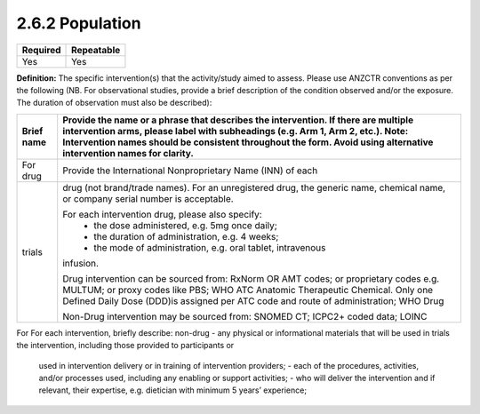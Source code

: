 .. _2.6.2:

2.6.2 Population
================

======== ==========
Required Repeatable
======== ==========
Yes      Yes
======== ==========

**Definition:** The specific intervention(s) that the activity/study aimed to assess. Please use ANZCTR conventions as per the following (NB. For observational studies, provide a brief description of the condition observed and/or the exposure. The duration of observation must also be described):

========== ==============================================================
Brief name Provide the name or a phrase that describes the intervention. 
           If there are multiple intervention arms, please label with 
           subheadings (e.g. Arm 1, Arm 2, etc.). 
           Note: Intervention names should be consistent throughout the 
           form. Avoid using alternative intervention names for clarity.
========== ==============================================================
For drug   Provide the International Nonproprietary Name (INN) of each 
trials     drug (not brand/trade names). 
           For an unregistered drug, the generic name, chemical name, or 
           company serial number is acceptable.

           For each intervention drug, please also specify:
            - the dose administered, e.g. 5mg once daily;
            - the duration of administration, e.g. 4 weeks;
            - the mode of administration, e.g. oral tablet, intravenous 
           infusion.

           Drug intervention can be sourced from: RxNorm OR  AMT codes;
           or proprietary codes e.g. MULTUM; or proxy codes like PBS; 
           WHO ATC Anatomic Therapeutic Chemical.  Only one Defined Daily 
           Dose (DDD)is assigned per ATC code and route of administration;
           WHO Drug

           Non-Drug intervention may be sourced from: SNOMED CT; 
           ICPC2+ coded data; LOINC
========== ==============================================================
For        For each intervention, briefly describe:
non-drug   - any physical or informational materials that will be used in 
trials     the intervention, including those provided to participants or 
           used in intervention delivery or in training of intervention
           providers;
           - each of the procedures, activities, and/or processes used,
           including any enabling or support activities;
           - who will deliver the intervention and if relevant, their 
           expertise, e.g. dietician with minimum 5 years’ experience;  
========   ==============================================================

.. contents:: :local:

.. _step3:

ANZCTR Step 3 - Description of intervention(s) / exposure
~~~~~~~~~~~~~~~~~~~~~~~~~~~~~~~~~~~~~~~~~~~~~~~~~~~~~~~~~

**Occurrences:** 1

**Input type:** Text

**Example input:** “Dexamethasone (10 mg) or placebo was administered 15 to 20 minutes before or with the first dose of antibiotic in Arm 1. Studies in animals have shown that bacterial lysis, induced by treatment with antibiotics, leads to inflammation in the subarachnoid space, which may contribute to an unfavourable outcome [references]. These studies also show that adjuvant treatment with anti-inflammatory agents, such as dexamethasone, reduces both cerebrospinal fluid inflammation and neurologic sequelae [references].”

**Controlled vocabulary source:** Nil
